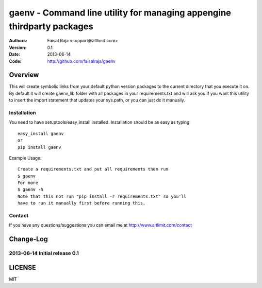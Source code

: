 .. -*- mode: rst; coding: utf-8 -*-

======================================================================
gaenv - Command line utility for managing appengine thirdparty packages
======================================================================

:Authors: Faisal Raja <support@altlimit.com>
:Version: 0.1
:Date:    2013-06-14
:Code: http://github.com/faisalraja/gaenv


Overview
======================================================================
This will create symbolic links from your default python version packages to
the current directory that you execute it on. By default it will create
gaenv_lib folder with all packages in your requirements.txt and will
ask you if you want this utility to insert the import statement that updates
your sys.path, or you can just do it manually.


Installation
---------------
You need to have setuptools/easy_install installed. Installation
should be as easy as typing::

  easy_install gaenv
  or
  pip install gaenv


Example Usage::

  Create a requirements.txt and put all requirements then run
  $ gaenv
  For more
  $ gaenv -h
  Note that this not run "pip install -r requirements.txt" so you'll
  have to run it manually first before running this.


Contact
---------------
If you have any questions/suggestions you can email me at http://www.altlimit.com/contact


Change-Log
======================================================================
2013-06-14	Initial release 0.1
-----------------------------------------------

LICENSE
======================================================================
MIT